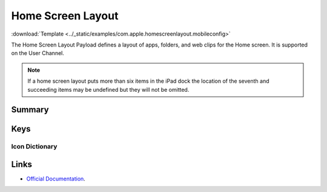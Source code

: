 .. _payloadtype-com.apple.homescreenlayout:

Home Screen Layout
==================
:download:`Template <../_static/examples/com.apple.homescreenlayout.mobileconfig>`

The Home Screen Layout Payload defines a layout of apps, folders, and web clips for the Home screen.
It is supported on the User Channel.

.. note:: If a home screen layout puts more than six items in the iPad dock the location of the seventh and
    succeeding items may be undefined but they will not be omitted.


Summary
-------

.. pfmheader:: /_static/manifests/com.apple.homescreenlayout manifest.plist
.. pfm:: /_static/manifests/com.apple.homescreenlayout manifest.plist

Keys
----

Icon Dictionary
^^^^^^^^^^^^^^^

.. pfm:: /_static/manifests/com.apple.homescreenlayout manifest.plist
    :key: Dock:DockItem


.. pfmkey:: Dock:DockItem:Type /_static/manifests/com.apple.homescreenlayout manifest.plist

Links
-----

- `Official Documentation <https://developer.apple.com/library/content/featuredarticles/iPhoneConfigurationProfileRef/Introduction/Introduction.html#//apple_ref/doc/uid/TP40010206-CH1-SW603>`_.
